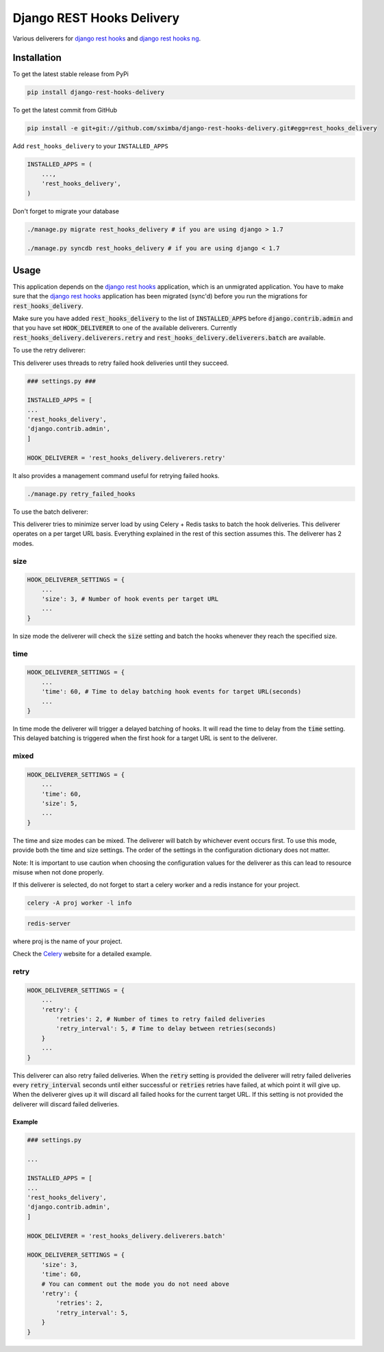 Django REST Hooks Delivery
==========================

Various deliverers for `django rest hooks
<https://github.com/zapier/django-rest-hooks>`_ and `django rest hooks ng
<https://github.com/PressLabs/django-rest-hooks-ng>`_.

Installation
------------

To get the latest stable release from PyPi

.. code-block:: bash

    pip install django-rest-hooks-delivery

To get the latest commit from GitHub

.. code-block:: bash

    pip install -e git+git://github.com/sximba/django-rest-hooks-delivery.git#egg=rest_hooks_delivery

Add ``rest_hooks_delivery`` to your ``INSTALLED_APPS``

.. code-block:: python

    INSTALLED_APPS = (
        ...,
        'rest_hooks_delivery',
    )

Don't forget to migrate your database

.. code-block:: bash

    ./manage.py migrate rest_hooks_delivery # if you are using django > 1.7

    ./manage.py syncdb rest_hooks_delivery # if you are using django < 1.7


Usage
-----

This application depends on the `django rest hooks
<https://github.com/zapier/django-rest-hooks>`_ application, which is an
unmigrated application. You have to make sure that the `django rest hooks
<https://github.com/zapier/django-rest-hooks>`_ application has been migrated
(sync'd) before you run the migrations for :code:`rest_hooks_delivery`.

Make sure you have added :code:`rest_hooks_delivery` to the list of
:code:`INSTALLED_APPS` before :code:`django.contrib.admin` and that you have
set :code:`HOOK_DELIVERER` to one of the available deliverers. Currently
:code:`rest_hooks_delivery.deliverers.retry` and 
:code:`rest_hooks_delivery.deliverers.batch` are available.

To use the retry deliverer:

This deliverer uses threads to retry failed hook deliveries until they succeed.

.. code-block:: python

    ### settings.py ###

    INSTALLED_APPS = [
    ...
    'rest_hooks_delivery',
    'django.contrib.admin',
    ]

    HOOK_DELIVERER = 'rest_hooks_delivery.deliverers.retry'

It also provides a management command useful for retrying failed hooks.

.. code-block:: bash

    ./manage.py retry_failed_hooks

To use the batch deliverer:

This deliverer tries to minimize server load by using Celery + Redis tasks to
batch the hook deliveries. This deliverer operates on a per target URL basis.
Everything explained in the rest of this section assumes this.
The deliverer has 2 modes.

size
`````
.. code-block:: python

  HOOK_DELIVERER_SETTINGS = {
      ...
      'size': 3, # Number of hook events per target URL
      ...
  }

In size mode the deliverer will check the :code:`size` setting and batch the
hooks whenever they reach the specified size.

time
`````
.. code-block:: python
  
  HOOK_DELIVERER_SETTINGS = {
      ...
      'time': 60, # Time to delay batching hook events for target URL(seconds)
      ...
  }

In time mode the deliverer will trigger a delayed batching of hooks. It will
read the time to delay from the :code:`time` setting. This delayed batching
is triggered when the first hook for a target URL is sent to the deliverer.

mixed
``````
.. code-block:: python
  
  HOOK_DELIVERER_SETTINGS = {
      ...
      'time': 60,
      'size': 5,
      ...
  }

The time and size modes can be mixed. The deliverer will batch by whichever
event occurs first. To use this mode, provide both the time and size settings.
The order of the settings in the configuration dictionary does not matter.


Note: It is important to use caution when choosing the configuration values
for the deliverer as this can lead to resource misuse when not done properly.

If this deliverer is selected, do not forget to start a celery worker and a redis
instance for your project.

.. code-block:: bash
  
  celery -A proj worker -l info

.. code-block:: bash

  redis-server

where proj is the name of your project.

Check the `Celery <http://www.celeryproject.org>`_ website for a detailed
example.

retry
``````
.. code-block:: python
  
  HOOK_DELIVERER_SETTINGS = {
      ...
      'retry': {
          'retries': 2, # Number of times to retry failed deliveries
          'retry_interval': 5, # Time to delay between retries(seconds)
      }
      ...
  }

This deliverer can also retry failed deliveries. When the :code:`retry` setting
is provided the deliverer will retry failed deliveries every
:code:`retry_interval` seconds until either successful or :code:`retries`
retries have failed, at which point it will give up. When the deliverer gives
up it will discard all failed hooks for the current target URL. If this setting
is not provided the deliverer will discard failed deliveries.

Example
________

.. code-block:: python

    ### settings.py

    ...

    INSTALLED_APPS = [
    ...
    'rest_hooks_delivery',
    'django.contrib.admin',
    ]

    HOOK_DELIVERER = 'rest_hooks_delivery.deliverers.batch'

    HOOK_DELIVERER_SETTINGS = {
        'size': 3,
        'time': 60,
        # You can comment out the mode you do not need above
        'retry': {
            'retries': 2,
            'retry_interval': 5,
        }
    }
